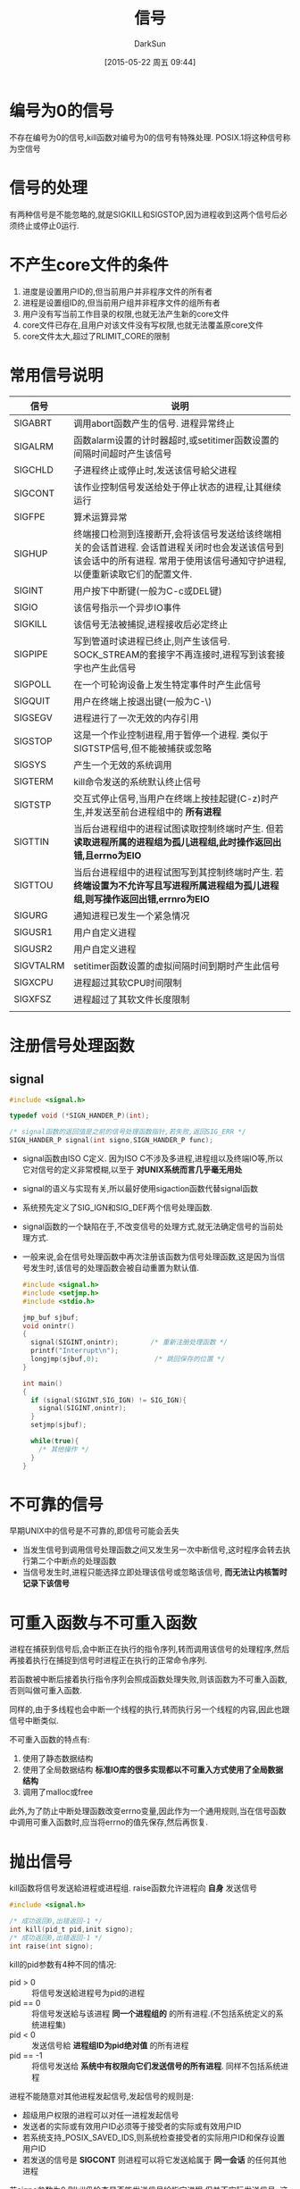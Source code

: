 #+TITLE: 信号
#+AUTHOR: DarkSun
#+CATEGORY: Programming, AUPE
#+DATE: [2015-05-22 周五 09:44]
#+OPTIONS: ^:{}

* 编号为0的信号
不存在编号为0的信号,kill函数对编号为0的信号有特殊处理. POSIX.1将这种信号称为空信号

* 信号的处理

有两种信号是不能忽略的,就是SIGKILL和SIGSTOP,因为进程收到这两个信号后必须终止或停止0运行.

* 不产生core文件的条件
1. 进度是设置用户ID的,但当前用户并非程序文件的所有者
2. 进程是设置组ID的,但当前用户组并非程序文件的组所有者
3. 用户没有写当前工作目录的权限,也就无法产生新的core文件
4. core文件已存在,且用户对该文件没有写权限,也就无法覆盖原core文件
5. core文件太大,超过了RLIMIT_CORE的限制

* 常用信号说明
| 信号      | 说明                                                                                                                                                                        |
|-----------+-----------------------------------------------------------------------------------------------------------------------------------------------------------------------------|
| SIGABRT   | 调用abort函数产生的信号. 进程异常终止                                                                                                                                       |
| SIGALRM   | 函数alarm设置的计时器超时,或setitimer函数设置的间隔时间超时产生该信号                                                                                                       |
| SIGCHLD   | 子进程终止或停止时,发送该信号給父进程                                                                                                                                       |
| SIGCONT   | 该作业控制信号发送给处于停止状态的进程,让其继续运行                                                                                                                         |
| SIGFPE    | 算术运算异常                                                                                                                                                                |
| SIGHUP    | 终端接口检测到连接断开,会将该信号发送给该终端相关的会话首进程. 会话首进程关闭时也会发送该信号到该会话中的所有进程. 常用于使用该信号通知守护进程,以便重新读取它们的配置文件. |
| SIGINT    | 用户按下中断键(一般为C-c或DEL键)                                                                                                                                            |
| SIGIO     | 该信号指示一个异步IO事件                                                                                                                                                    |
| SIGKILL   | 该信号无法被捕捉,进程接收后必定终止                                                                                                                                         |
| SIGPIPE   | 写到管道时读进程已终止,则产生该信号. SOCK_STREAM的套接字不再连接时,进程写到该套接字也产生此信号                                                                             |
| SIGPOLL   | 在一个可轮询设备上发生特定事件时产生此信号                                                                                                                                  |
| SIGQUIT   | 用户在终端上按退出键(一般为C-\)                                                                                                                                             |
| SIGSEGV   | 进程进行了一次无效的内存引用                                                                                                                                                |
| SIGSTOP   | 这是一个作业控制进程,用于暂停一个进程. 类似于SIGTSTP信号,但不能被捕获或忽略                                                                                                 |
| SIGSYS    | 产生一个无效的系统调用                                                                                                                                                      |
| SIGTERM   | kill命令发送的系统默认终止信号                                                                                                                                              |
| SIGTSTP   | 交互式停止信号,当用户在终端上按挂起键(C-z)时产生,并发送至前台进程组中的 *所有进程*                                                                                          |
| SIGTTIN   | 当后台进程组中的进程试图读取控制终端时产生. 但若 *读取进程所属的进程组为孤儿进程组,此时操作返回出错,且errno为EIO*                                                           |
| SIGTTOU   | 当后台进程组中的进程试图写到其控制终端时产生. 若 *终端设置为不允许写且写进程所属进程组为孤儿进程组,则写操作返回出错,errnro为EIO*                                            |
| SIGURG    | 通知进程已发生一个紧急情况                                                                                                                                                  |
| SIGUSR1   | 用户自定义进程                                                                                                                                                              |
| SIGUSR2   | 用户自定义进程                                                                                                                                                              |
| SIGVTALRM | setitimer函数设置的虚拟间隔时间到期时产生此信号                                                                                                                             |
| SIGXCPU   | 进程超过其软CPU时间限制                                                                                                                                                     |
| SIGXFSZ   | 进程超过了其软文件长度限制                                                                                                                                                  |
|           |                                                                                                                                                                             |

* 注册信号处理函数
** signal
#+BEGIN_SRC C
  #include <signal.h>

  typedef void (*SIGN_HANDER_P)(int);

  /* signal函数的返回值是之前的信号处理函数指针,若失败,返回SIG_ERR */
  SIGN_HANDER_P signal(int signo,SIGN_HANDER_P func);
#+END_SRC
+ signal函数由ISO C定义. 因为ISO C不涉及多进程,进程组以及终端IO等,所以它对信号的定义非常模糊,以至于 *对UNIX系统而言几乎毫无用处*
+ signal的语义与实现有关,所以最好使用sigaction函数代替signal函数
+ 系统预先定义了SIG_IGN和SIG_DEF两个信号处理函数.
+ signal函数的一个缺陷在于,不改变信号的处理方式,就无法确定信号的当前处理方式.
+ 一般来说,会在信号处理函数中再次注册该函数为信号处理函数,这是因为当信号发生时,该信号的处理函数会被自动重置为默认值.
  #+BEGIN_SRC c
    #include <signal.h>
    #include <setjmp.h>
    #include <stdio.h>

    jmp_buf sjbuf;
    void onintr()
    {
      signal(SIGINT,onintr);        /* 重新注册处理函数 */
      printf("Interrupt\n");
      longjmp(sjbuf,0);              /* 跳回保存的位置 */
    }

    int main()
    {
      if (signal(SIGINT,SIG_IGN) != SIG_IGN){
        signal(SIGINT,onintr);
      }
      setjmp(sjbuf);

      while(true){
        /* 其他操作 */
      }
    }
  #+END_SRC
* 不可靠的信号
早期UNIX中的信号是不可靠的,即信号可能会丢失
+ 当发生信号到调用信号处理函数之间又发生另一次中断信号,这时程序会转去执行第二个中断点的处理函数
+ 当信号发生时,进程只能选择立即处理该信号或忽略该信号, *而无法让内核暂时记录下该信号*
* 可重入函数与不可重入函数
进程在捕获到信号后,会中断正在执行的指令序列,转而调用该信号的处理程序,然后再接着执行在捕捉到信号时进程正在执行的正常命令序列.

若函数被中断后接着执行指令序列会照成函数处理失败,则该函数为不可重入函数,否则叫做可重入函数.

同样的,由于多线程也会中断一个线程的执行,转而执行另一个线程的内容,因此也跟信号中断类似.

不可重入函数的特点有:
1. 使用了静态数据结构
2. 使用了全局数据结构 *标准IO库的很多实现都以不可重入方式使用了全局数据结构*
3. 调用了malloc或free

此外,为了防止中断处理函数改变errno变量,因此作为一个通用规则,当在信号函数中调用可重入函数时,应当将errno的值先保存,然后再恢复.
* 抛出信号 
kill函数将信号发送給进程或进程组. raise函数允许进程向 *自身* 发送信号
#+BEGIN_SRC C
  #include <signal.h>

  /* 成功返回0,出错返回-1 */
  int kill(pid_t pid,init signo);
  /* 成功返回0,出错返回-1 */
  int raise(int signo);
#+END_SRC

kill的pid参数有4种不同的情况:
+ pid > 0 :: 将信号发送給进程号为pid的进程
+ pid == 0 :: 将信号发送給与该进程 *同一个进程组的* 的所有进程.(不包括系统定义的系统进程集)
+ pid < 0 :: 发送信号給 *进程组ID为pid绝对值* 的所有进程
+ pid == -1 :: 将信号发送给 *系统中有权限向它们发送信号的所有进程*. 同样不包括系统进程

进程不能随意对其他进程发起信号,发起信号的规则是:
+ 超级用户权限的进程可以对任一进程发起信号
+ 发送者的实际或有效用户ID必须等于接受者的实际或有效用户ID
+ 若系统支持_POSIX_SAVED_IDS,则系统检查接受者的实际用户ID和保存设置用户ID
+ 若发送的信号是 *SIGCONT* 则进程可以将它发送給属于 *同一会话* 的任何其他进程

若signo参数为0,则kill仍检查是否能发送信号給指定进程,但并不实际发送信号. 
这通常用来确定一个特定进程是否仍然存在. 若不存在则kill返回-1,并将errno设置为ESRCH
但,由于这种测试不具有原子性,在kill向调用者返回结果的过程中,被测试进程可能已经终止,因此这种测试意义不大.
* alarm设置计时器
alarm函数设置一个定时器,当定时器超时后会产生SIGALRM信号. 系统的默认动作是终止调用该alarm函数的进程
#+BEGIN_SRC C
  #include <unistd.h>

  /* 返回0,或以前设置的闹铃时间的剩余秒数 */
  unsigned int alarm(unsigned int seconds);
#+END_SRC

+ 需要注意的是,由于信号由内核产生,再加上进程调度的延迟,所以进程真正收到信号还需要一些时间.

+ *每个进程只能有一个闹铃*

+ *若参数seconds值为0,则表示取消以前的闹铃*,并返回剩余秒数
* pause函数挂起进程
pause函数使调用进程挂起直至捕获到一个信号
#+BEGIN_SRC C
  #include <unistd.h>

  /* 返回-1,且errno为EINTR */
  int pause();
#+END_SRC

只有执行了一个信号处理函数并从其返回时,pause函数返回. 并且返回值为-1,errno为EINTR

使用alarm和pause,进程可以使自己休眠一段时间,但是要注意调用alarm和pause之间有一个竞争条件. 即有可能alarm在调用pause之前就超时了.

除了用来实现sleep函数外,alarm还常用于对可能阻塞的操作设置时间上限值.
* 信号集
当我们在调用sigprocmask来告诉内核暂时阻塞哪些信号传递給进程时,需要一种方式来一次传递多个信号的集合. 

由于信号种类的数量可能超过一个整型量所包含的位数,所以不能用整型量中的一位代表一种信号,也就不能用一个整型量表示信号集. 

POSIX.1定义了数据类型 *sigset_t* 来表示信号集,并定义了下列5个处理信号集的函数
#+BEGIN_SRC C
  #include <signal.h>

  /* 以清空所有信号的方式,初始化信号集 */
  int sigemptyset(sigset_t *set);

  /* 以包含所有信号的方式,初始化信号集 */
  int sigfillset(sigset_t *set);

  /* 添加特定信号 */
  int sigaddset(sigset_t* set,int signo);

  /* 删除特定信号 */
  int sigdelset(sigset_t* set,int signo);

  /* signo是否包含在set信号集中 */
  int sigismember(const sigset_t* set,int signo);

#+END_SRC
* sigprocmask函数
sigprocmask函数可以检测或更改进程的信号屏蔽字,该进程屏蔽字告诉内核阻塞哪些信号传递給该进程.
#+BEGIN_SRC C
  #include <signal.h>

  int sigprocmask(int how, const sigset_t* set,sigset_t* old_set);
#+END_SRC
+ 若old_set不为NULL,则通过old_set返回进程当前的信号屏蔽字
+ 若set不为NULL,则参数how指明了如何修改当前信号屏蔽字.
  | how         | 说明                    |
  |-------------+-------------------------|
  | SIG_BLOCK   | 新阻塞set表示的信号集   |
  | SIG_UNBLOCK | 不再阻塞set表示的信号集 |
  | SIG_SETMASK | 设置进程的新信号屏蔽字为set所表示的信号集  |
+ 若参数set为NULL,则并不改变该进程的信号屏蔽字,参数how也无意义.
+ *在调用sigprocmask后,如果有任何未决的,不再阻塞的信号,则在sigprocmask返回前,至少将其中一个信号递送給该进程(不明白什么意思...)*
  #+BEGIN_SRC C
    #include <signal.h>
    #include <unistd.h>
    #include <stdio.h>

    static void sig_quit(int);

    int main()
    {
      sigset_t newmask,oldmask,pendmask;

      signal(SIGQUIT,sig_quit);
      sigemptyset(&newmask);
      sigaddset(&newmask,SIGQUIT);

      sigprocmask(SIG_BLOCK,&newmask,&oldmask); /* 阻塞SIGQUIT */

      raise(SIGQUIT);               /* 产生SIGQUIT信号 */

      sigpending(&pendmask);        /* 查看哪些信号被阻塞 */

      if(sigismember(&pendmask,SIGQUIT)){
        printf("SIGQUIT pending\n");
      }

      sigprocmask(SIG_SETMASK,&oldmask,NULL); /* 在该函数返回前,raise产生的SIGQUIT会发送到该进程,进而触发函数sig_quit */
      printf("SIGQUIT unblocked\n");
      return 0;
    }

    static void sig_quit(int signo)
    {
      printf("caught SIGOUT\n");
    }
  #+END_SRC

+ *sigprocmask是线程不安全的!*

* sigpendng函数
sigpending函数返回当前应该传递給进程但被阻塞的信号集合
#+BEGIN_SRC C
  #include <signal.h>

  int sigpending(sigset_t* set);
#+END_SRC
注意区分与sigprocmask函数的区别
+ sigprocmask返回的是哪些信号将会被阻塞
+ ssigpending函数返回的是哪些函数已经被阻塞了.

* sigaction函数
sigaction函数检查或修改与指定信号相关联的处理动作, 其被取代UNIX早期版本中的signal函数
#+BEGIN_SRC C
  #include <signal.h>

  int sigaction(int signo,const struct sigaction* act,struct sigaction* old_act);
  struct sigaction{
    void (*sa_handler)(int signo);      /* signal处理函数的地址,或SIG_IGN,SIG_DFL */
    sigset_t sa_mask;             /* 调用sa_handler时要新阻塞的信号集 */
    int sa_flags;                 /* 其他操作标志 */
    void (*sa_sigaction)(int signo,siginfo_t* iinfo,void* context);
  };
#+END_SRC
+ 参数signo是要检测或修改其具体动作的信号编号
+ 若参数act不为NULL,则根据act修改信号signo的处理函数.
+ 若参数old_act不为NULL,则保存该信号的原处理函数.
** 参数act的说明
+ sa_handler为信号处理函数的地址,当收到信号signo时,转到该函数来处理
+ 参数sa_mask为一个信号集,该信号集会在调用sa_handler之前被 *临时加入到进程的信号屏蔽字中,并在从sa_handler返回时再将进程的信号屏蔽字还原*. 这样在调用信号处理函数时就能阻塞某些信号.
+ 为了防止sa_handler在处理信号signo时,该信号再次发生造成信号丢失,sa_handler被调用时,操作系统建立的新信号屏蔽字会包含正在传递的信号signo
+ sa_flags指定了对信号进行处理的各个选项,各选项可以使用`|'组合
  | sa_flag      | 说明                                                                           |
  | SA_INTERRUPT | 被信号中断的系统调用不会自动重启动                                             |
  | SA_NOCLDSTOP | 当子进程停止时不产生SIGCHLD信号,同时若停止的进程继续运行时,也不发送SIGCHLD信号 |
  | SA_NOCLDWAIT | 子进程终止时,并不创建僵死进程,并不发送SIGCHLD信号                              |
  | SA_NODEFER   | 在执行sa_handler时,并不自动阻塞当前signo,此时的操作对应于早期的不可靠信号      |
  | SA_ONSTACK   | 若sigaltstack函数声明了替换栈,则将该信号发送到替换栈上的进程                   |
  | SA_RESETHAND | 在执行sa_handler前,将信号处理方式复位为SIG_DFL,并清除SA_SIGINFO标志            |
  | SA_RESTART   | 被信号中断的系统调用会自动重启动, *默认不重启!*                                     |
  | SA_SIGINFO   | 该选项使用sa_sigaction代替sa_handler作为信号处理函数.                                              |
** 函数sa_sigaction说明
当在sigaction结构中使用了SA_SIGINFO标志时,使用sa_sigaction信号处理程序. 该函数接收两个附加参数:
+ siginfo结构的指针包含了信号产生的原因相关信息
  #+BEGIN_SRC C
    struct siginfo{
      int si_signo;                 /* signal编号 */
      int si_errno;
      int si_code;                  /* signal的进一步说明 */
      pid_t si_pid;                 /* 发送信号的进程号 */
      uid_t si_uid;                 /* 发送信号进程的实际用户id */
      void* si_addr;                /* 引起fault的内存地址 */
      int si_status;                /* signal编号或退出值 */
      long si_band;                 /* SIGPOLL的band number,即STREAMS消息的优先级段 */
    };
  #+END_SRC
+ 一个指向进程上下文标识符的指针,可强制转换为ucntext_t结构类型
* sigsetjmp和siglongjmp函数
在可靠的信号机制中,当进程捕捉到信号,进入信号处理函数时,当前信号会被自动地加到进程的信号屏蔽字中,此时,若信号处理函数中用longjmp跳出信号处理函数,那么 *对此进程的信号屏蔽字是否回退是未定义的*.

在信号处理函数中进行非局部跳转时 *应该使用sigsetjmp和siglongjmp函数代替*
#+BEGIN_SRC C
  #include <setjmp.h>

  /* 直接调用返回0,从siglongjmp调用返回返回非0 */
  ing sigsetjmp(sigjmp_buf env, int savemask);

  void siglongjmp(sigjmp_buf env,int val);
#+END_SRC

这两个函数与setjmp和longjmp之间的唯一区别是sigsetjmp增加了一个参数savemask用于标识是否在env中保存进程的当前信号屏蔽字.

若使用非0的savemask参数调用sigsetjmp,则siglongjmp跳转后,会恢复保存的信号屏蔽字

由于信号在任何时候都可能发生,因此在信号处理函数中需要用到siglongjmp的话,都需要提供一种保护措施,只有在设置了sigsetjmp后才能用siglongjmp来跳转.
这种保护措施一般通过定义一个 *全局的voliatile sig_atomic_t类型的变量* 来实现. 仅在调用sigsetjmp后才将该变量设置为非0,在信号处理函数中则检查该值,只有当它非0时才调用siglongjmp

数据类型sig_atomic_t是ISO C标准定义的变量类型,这种类型的变量不会被中断.
*这种类型的变量总是包括ISO类型修饰符volatile*,原因是该变量将由main函数和信号处理函数两个不同的控制线程访问.

* sigsuspend
若希望对一个信号接触阻塞,然后通过pause函数休眠以等待被阻塞的信号发生,该如何实现呢?

若通过先修改进程信号屏蔽字,再调用pause函数的方法来进行,则由于可能在调用pause函数之前就已经收到信号,从而造成该信号丢失,使得进程永远阻塞下去.

解决的方法是提供一个 *原子操作,先修改信号屏蔽字,并信号被捕获之前就挂起该进程*
#+BEGIN_SRC C
  #include <signal.h>

  /* 返回-1,并将errno设为EINTR */
  int sigsuspend(const sigset_t *sigmask);
#+END_SRC
sigsuspend函数临时将进程的信号屏蔽字设置为由sigmask指向的值. 并在捕捉到一个信号或发生了一个会终止该进程的信号之前挂起该进程.

该函数仅在进程捕获到信号后返回,并会 *恢复原信号屏蔽字*

*但该函数仅当进程等待信号区间休眠时才有用,若想在等待信号期间还能调用其他系统函数,则无法实现完美的解决方案*
* abort函数
abort函数发送SIGABRT信号到调用进程,并且 *不管信号处理函数如何处理,abort都使进程异常终止.*
#+BEGIN_SRC C
  #include <stdlib.h>

  void abort();
#+END_SRC
一般捕获SIGABRT的目的是执行进程终止之前的清理操作.
* 其他特性
这些特性依赖于具体的实现
+ sys_siglist数组变量
  #+BEGIN_SRC C
    extern char* sys_siglist[];
  #+END_SRC
  数组下表是信号编号,指向一个信号字符串名称
+ psignal函数
  #+BEGIN_SRC C
    #include <signal.h>

    void psignal(int signo,const char* msg);
  #+END_SRC
  类似perror,将字符串msg输出到stderr,后接`: ',再接对信号的说明,最后一个回车
+ strsignal函数
  #+BEGIN_SRC C
    #include <string.h>

    char* strsignal(int signo);
  #+END_SRC
  类似strerrno,根据信号编号返回说明信号的字符串
** 
